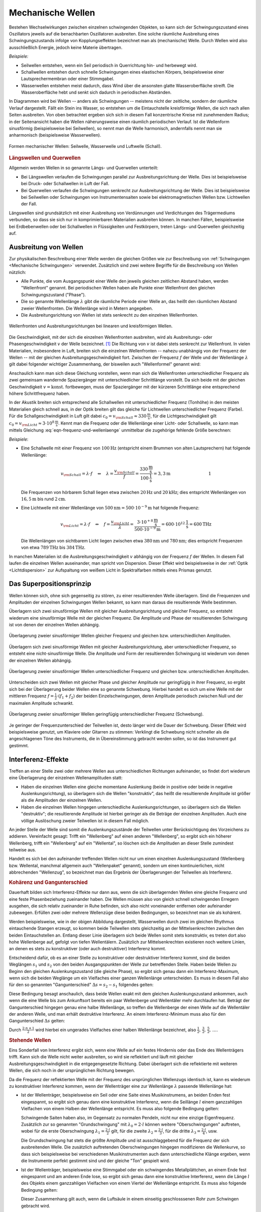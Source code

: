 .. index:: Welle (mechanisch)
.. _Mechanische Wellen:

Mechanische Wellen
==================

Bestehen Wechselwirkungen zwischen einzelnen schwingenden Objekten, so kann sich
der Schwingungszustand eines Oszillators jeweils auf die benachbarten
Oszillatoren ausbreiten. Eine solche räumliche Ausbreitung eines
Schwingungszustands infolge von Kopplungseffekten bezeichnet man als
(mechanische) Welle. Durch Wellen wird also ausschließlich Energie, jedoch
keine Materie übertragen.

*Beispiele:*

* Seilwellen entstehen, wenn ein Seil periodisch in Querrichtung hin- und
  herbewegt wird.

* Schallwellen entstehen durch schnelle Schwingungen eines elastischen Körpers,
  beispielsweise einer Lautsprechermembran oder einer Stimmgabel.

* Wasserwellen entstehen meist dadurch, dass Wind über die ansonsten glatte
  Wasseroberfläche streift. Die Wasseroberfläche hebt und senkt sich dadurch in
  periodischen Abständen.

In Diagrammen wird bei Wellen -- anders als Schwingungen -- meistens nicht der
zeitliche, sondern der räumliche Verlauf dargestellt. Fällt ein Stein ins
Wasser, so entstehen um die Eintauchstelle kreisförmige Wellen, die sich nach
allen Seiten ausbreiten. Von oben betrachtet ergeben sich sich in diesem Fall
konzentrische Kreise mit zunehmendem Radius; in der Seitenansicht haben die
Wellen näherungsweise einen räumlich periodischen Verlauf. Ist die Wellenform
sinusförmig (beispielsweise bei Seilwellen), so nennt man die Welle harmonisch,
andernfalls nennt man sie anharmonisch (beispielsweise Wasserwellen).

.. figure:: ../../pics/mechanik/schwingungen-und-wellen/formen-mechanischer-wellen.png
    :name: fig-formen-mechanischer-wellen
    :alt:  fig-formen-mechanischer-wellen
    :align: center
    :width: 75%

    Formen mechanischer Wellen: Seilwelle, Wasserwelle und Luftwelle (Schall).

    .. only:: html

        :download:`SVG: Formen mechanischer Wellen
        <../../pics/mechanik/schwingungen-und-wellen/formen-mechanischer-wellen.svg>`


.. rubric:: Längswellen und Querwellen

Allgemein werden Wellen in so genannte Längs- und Querwellen unterteilt:

* Bei Längswellen verlaufen die Schwingungen parallel zur Ausbreitungsrichtung
  der Welle. Dies ist beispielsweise bei Druck- oder Schallwellen in Luft der
  Fall.

* Bei Querwellen verlaufen die Schwingungen senkrecht zur Ausbreitungsrichtung
  der Welle. Dies ist beispielsweise bei Seilwellen oder Schwingungen von
  Instrumentensaiten sowie bei elektromagnetischen Wellen bzw. Lichtwellen der
  Fall.

Längswellen sind grundsätzlich mit einer Ausbreitung von Verdünnungen und
Verdichtungen des Trägermediums verbunden, so dass sie sich nur in
komprimierbaren Materialien ausbreiten können. In manchen Fällen, beispielsweise
bei Erdbebenwellen oder bei Schallwellen in Flüssigkeiten und Festkörpern,
treten Längs- und Querwellen gleichzeitig auf.


.. _Ausbreitung von Wellen:

Ausbreitung von Wellen
----------------------

Zur physikalischen Beschreibung einer Welle werden die gleichen Größen wie zur
Beschreibung von :ref:`Schwingungen <Mechanische Schwingungen>` verwendet.
Zusätzlich sind zwei weitere Begriffe für die Beschreibung von Wellen nützlich:

* Alle Punkte, die vom Ausgangspunkt einer Welle den jeweils gleichen zeitlichen
  Abstand haben, werden "Wellenfront" genannt. Bei periodischen Wellen haben
  alle Punkte einer Wellenfront den gleichen Schwingungszustand ("Phase").

* Die so genannte Wellenlänge :math:`\lambda` gibt die räumliche Periode einer
  Welle an, das heißt den räumlichen Abstand zweier Wellenfronten. Die
  Wellenlänge wird in Metern angegeben.

* Die Ausbreitungsrichtung von Wellen ist stets senkrecht zu den einzelnen
  Wellenfronten.

.. figure:: ../../pics/mechanik/schwingungen-und-wellen/wellenfront-und-ausbreitungsrichtung.png
    :name: fig-wellenfront-und-ausbreitungsrichtung
    :alt:  fig-wellenfront-und-ausbreitungsrichtung
    :align: center
    :width: 75%

    Wellenfronten und Ausbreitungsrichtungen bei linearen und kreisförmigen
    Wellen.

    .. only:: html

        :download:`SVG: Wellenfronten und Ausbreitungsrichtungen
        <../../pics/mechanik/schwingungen-und-wellen/wellenfront-und-ausbreitungsrichtung.svg>`

.. index:: Wellenformel

Die Geschwindigkeit, mit der sich die einzelnen Wellenfronten ausbreiten, wird
als Ausbreitungs- oder Phasengeschwindigkeit :math:`v` der Welle bezeichnet.
[#]_ Die Richtung von :math:`v` ist dabei stets senkrecht zur Wellenfront. In
vielen Materialien, insbesondere in Luft, breiten sich die einzelnen
Wellenfronten -- nahezu unabhängig von der Frequenz der Wellen -- mit der
gleichen Ausbreitungsgeschwindigkeit fort. Zwischen der Frequenz :math:`f` der
Welle und der Wellenlänge :math:`\lambda` gilt dabei folgender wichtiger
Zusammenhang, der bisweilen auch "Wellenformel" genannt wird:

.. math::
    :label: eqn-frequenz-und-wellenlaenge

    v = \lambda \cdot f

Anschaulich kann man sich diese Gleichung vorstellen, wenn man sich die
Wellenfronten unterschiedlicher Frequenz als zwei gemeinsam wandernde
Spaziergänger mit unterschiedlicher Schrittlänge vorstellt. Da sich beide mit
der gleichen Geschwindigkeit :math:`v = \text{konst.}` fortbewegen, muss der
Spaziergänger mit der kürzeren Schrittlänge eine entsprechend höhere
Schrittfrequenz haben.

In der Akustik breiten sich entsprechend alle Schallwellen mit unterschiedlicher
Frequenz (Tonhöhe) in den meisten Materialien gleich schnell aus, in der Optik
breiten gilt das gleiche für Lichtwellen unterschiedlicher Frequenz (Farbe).
Für die Schallgeschwindigkeit in Luft gilt dabei :math:`c_0 = v _{\rm{Schall}}
\approx \unit[330]{\frac{m}{s}}`, für die Lichtgeschwindigkeit gilt :math:`c_0
= v _{\rm{Licht}} \approx \unit[3 \cdot 10^8]{\frac{m}{s}}`. Kennt man
die Frequenz oder die Wellenlänge einer Licht- oder Schallwelle, so kann man
mittels Gleichung :eq:`eqn-frequenz-und-wellenlaenge` unmittelbar die
zugehörige fehlende Größe berechnen:

*Beispiele*:

* Eine Schallwelle mit einer Frequenz von :math:`\unit[100]{Hz}` (entspricht
  einem Brummen von alten Lautsprechern) hat folgende Wellenlänge:

  .. math::

      v _{\rm{Schall}} = \lambda \cdot f \quad \Leftrightarrow \quad \lambda =
      \frac{v _{\rm{Schall}}}{f} =
      \frac{\unit[330]{\frac{m}{s}}}{\unit[100]{\frac{1}{s}}} = \unit[3,3]{m}
      {\color{white}\qquad \qquad \qquad \qquad \quad  1}

  Die Frequenzen von hörbarem Schall liegen etwa zwischen :math:`\unit[20]{Hz}`
  und :math:`\unit[20]{kHz}`; dies entspricht Wellenlängen von
  :math:`\unit[16,5]{m}` bis rund :math:`\unit[2]{cm}`.

* Eine Lichtwelle mit einer Wellenlänge von :math:`\unit[500]{nm} = \unit[500
  \cdot 10 ^{-9}]{m}` hat folgende Frequenz:

  .. math::

      v _{\rm{Licht}} = \lambda \cdot f \quad \Leftrightarrow \quad f = \frac{v
      _{\rm{Licht}}}{\lambda} = \frac{\unit[\;\;\;3 \cdot 10
      ^{+8}]{\frac{m}{s}}}{\unit[500 \cdot 10 ^{-9}]{m}} = \unit[600 \cdot 10
      ^{12}]{\frac{1}{s}} = \unit[600]{THz}

  Die Wellenlängen von sichtbarem Licht liegen zwischen etwa
  :math:`\unit[380]{nm}` und :math:`\unit[780]{nm}`; dies entspricht Frequenzen
  von etwa :math:`\unit[789]{THz}` bis :math:`\unit[384]{THz}`.

.. Ausbreitungsgeschwindigkeit von Wellen

In manchen Materialien ist die Ausbreitungsgeschwindigkeit :math:`v` abhängig
von der Frequenz :math:`f` der Wellen. In diesem Fall laufen die einzelnen
Wellen auseinander, man spricht von Dispersion. Dieser Effekt wird
beispielsweise in der :ref:`Optik <Lichtdispersion>` zur Aufspaltung von
weißem Licht in Spektralfarben mittels eines Prismas genutzt.


.. index:: Superpositionsprinzip
.. _Superpositionsprinzip:

Das Superpositionsprinzip
-------------------------

Wellen können sich, ohne sich gegenseitig zu stören, zu einer resultierenden
Welle überlagern. Sind die Frequenzen und Amplituden der einzelnen Schwingungen
Wellen bekannt, so kann man daraus die resultierende Welle bestimmen.

.. Die Ausbreitungsgeschwindigkeit einer Welle ist die Geschwindigkeit, mit der
.. sich ein Schwingungszustand ("Wellenpaket") im Raum ausbreitet.

Überlagern sich zwei sinusförmige Wellen mit gleicher Ausbreitungsrichtung und
gleicher Frequenz, so entsteht wiederum eine sinusförmige Welle mit der gleichen
Frequenz. Die Amplitude und Phase der resultierenden Schwingung ist von denen
der einzelnen Wellen abhängig.

.. figure:: ../../pics/mechanik/schwingungen-und-wellen/ueberlagerung-von-wellen-gleicher-frequenz.png
    :name: fig-ueberlagerung-gleiche-frequenz
    :alt:  fig-ueberlagerung-gleiche-frequenz
    :align: center
    :width: 95%

    Überlagerung zweier sinusförmiger Wellen gleicher Frequenz und gleichen bzw.
    unterschiedlichen Amplituden.

    .. only:: html

        :download:`SVG: Überlagerung (gleiche Frequenz)
        <../../pics/mechanik/schwingungen-und-wellen/ueberlagerung-von-wellen-gleicher-frequenz.svg>`

Überlagern sich zwei sinusförmige Wellen mit gleicher Ausbreitungsrichtung, aber
unterschiedlicher Frequenz, so entsteht eine nicht-sinusförmige Welle. Die
Amplitude und Form der resultierenden Schwingung ist wiederum von denen der
einzelnen Wellen abhängig.

.. figure:: ../../pics/mechanik/schwingungen-und-wellen/ueberlagerung-von-wellen-unterschiedlicher-frequenz.png
    :name: fig-ueberlagerung-unterschiedliche-frequenz
    :alt:  fig-ueberlagerung-unterschiedliche-frequenz
    :align: center
    :width: 95%

    Überlagerung zweier sinusförmiger Wellen unterschiedlicher Frequenz und gleichen bzw.
    unterschiedlichen Amplituden.

    .. only:: html

        :download:`SVG: Überlagerung (unterschiedliche Frequenz)
        <../../pics/mechanik/schwingungen-und-wellen/ueberlagerung-von-wellen-unterschiedlicher-frequenz.svg>`

.. index:: Schwebung

Unterscheiden sich zwei Wellen mit gleicher Phase und gleicher Amplitude nur
geringfügig in ihrer Frequenz, so ergibt sich bei der Überlagerung beider Wellen
eine so genannte Schwebung. Hierbei handelt es sich um eine Welle mit der
mittleren Frequenz :math:`f = \frac{1}{2} \cdot (f_1 + f_2)` der beiden
Einzelschwingungen, deren Amplitude periodisch zwischen Null und der maximalen
Amplitude schwankt.

.. figure:: ../../pics/mechanik/schwingungen-und-wellen/ueberlagerung-von-wellen-schwebung.png
    :name: fig-ueberlagerung-schwebung
    :alt:  fig-ueberlagerung-schwebung
    :align: center
    :width: 60%

    Überlagerung zweier sinusförmiger Wellen geringfügig unterschiedlicher Frequenz
    (Schwebung).

    .. only:: html

        :download:`SVG: Überlagerung (Schwebung)
        <../../pics/mechanik/schwingungen-und-wellen/ueberlagerung-von-wellen-schwebung.svg>`

Je geringer der Frequenzunterschied der Teilwellen ist, desto länger wird die
Dauer der Schwebung. Dieser Effekt wird beispielsweise genutzt, um Klaviere oder
Gitarren zu stimmen: Verklingt die Schwebung nicht schneller als die
angeschlagenen Töne des Instruments, die in Übereinstimmung gebracht werden
sollen, so ist das Instrument gut gestimmt.


.. _Interferenz-Effekte:

Interferenz-Effekte
-------------------

Treffen an einer Stelle zwei oder mehrere Wellen aus unterschiedlichen
Richtungen aufeinander, so findet dort wiederum eine Überlagerung der einzelnen
Wellenamplituden statt:

* Haben die einzelnen Wellen eine gleiche momentane Auslenkung (beide in
  positive oder beide in negative Auslenkungsrichtung), so überlagern sich die
  Wellen "konstruktiv", das heißt die resultierende Amplitude ist größer als
  die Amplituden der einzelnen Wellen.

* Haben die einzelnen Wellen hingegen unterschiedliche Auslenkungsrichtungen, so
  überlagern sich die Wellen "destruktiv"; die resultierende Amplitude ist
  hierbei geringer als die Beträge der einzelnen Amplituden. Auch eine völlige
  Auslöschung zweier Teilwellen ist in diesem Fall möglich.

.. only:: html

    .. figure:: ../../pics/mechanik/schwingungen-und-wellen/interferenz-zweier-wellen.png
        :name: fig-interferenz-zweier-wellen
        :alt:  fig-interferenz-zweier-wellen
        :align: center
        :width: 70%

        Interferenz zweier Wellen mit gleich großer Amplitude und entgegengesetzt
        gleich großer Ausbreitungsgeschwindigkeit :math:`v`.

        :download:`SVG: Interferenz zweier Wellen
        <../../pics/mechanik/schwingungen-und-wellen/interferenz-zweier-wellen.svg>`

.. only:: latex

    .. figure:: ../../pics/mechanik/schwingungen-und-wellen/interferenz-zweier-wellen.png
        :name: fig-interferenz-zweier-wellen-tex
        :alt:  fig-interferenz-zweier-wellen-tex
        :align: center
        :width: 45%

        Interferenz zweier Wellen mit gleich großer Amplitude und entgegengesetzt
        gleich großer Ausbreitungsgeschwindigkeit :math:`v`.

An jeder Stelle der Welle sind somit die Auslenkungszustände der Teilwellen
unter Berücksichtigung des Vorzeichens zu addieren. Vereinfacht gesagt: Trifft
ein "Wellenberg" auf einen anderen "Wellenberg", so ergibt sich ein höherer
Wellenberg, trifft ein "Wellenberg" auf ein "Wellental", so löschen sich die
Amplituden an dieser Stelle zumindest teilweise aus.

Handelt es sich bei den aufeinander treffenden Wellen nicht nur um einen
einzelnen Auslenkungszustand (Wellenberg bzw. Wellental, manchmal allgemein auch
"Wellenpaket" genannt), sondern um einen kontinuierlichen, nicht abbrechenden
"Wellenzug", so bezeichnet man das Ergebnis der Überlagerungen der Teilwellen
als Interferenz.

.. index:: Kohärenz

.. rubric:: Kohärenz und Gangunterschied

Dauerhaft bilden sich Interferenz-Effekte nur dann aus, wenn die sich
überlagernden Wellen eine gleiche Frequenz und eine feste Phasenbeziehung
zueinander haben. Die Wellen müssen also von gleich schnell schwingenden
Erregern ausgehen, die sich relativ zueinander in Ruhe befinden, sich also nicht
voneinander entfernen oder aufeinander zubewegen. Erfüllen zwei oder mehrere
Wellenzüge diese beiden Bedingungen, so bezeichnet man sie als kohärent.

Werden beispielsweise, wie in der obigen Abbildung dargestellt, Wasserwellen
durch zwei im gleichen Rhythmus eintauchende Stangen erzeugt, so kommen beide
Teilwellen stets gleichzeitig an der Mittelsenkrechten zwischen den beiden
Eintauchstellen an. Entlang dieser Linie überlagern sich beide Wellen somit
stets konstruktiv, es treten dort also hohe Wellenberge auf, gefolgt von tiefen
Wellentälern. Zusätzlich zur Mittelsenkrechten existieren noch weitere Linien,
an denen es stets zu konstruktiver (oder auch destruktiver) Interferenz kommt.

.. index:: Gangunterschied

Entscheidend dafür, ob es an einer Stelle zu konstruktiver oder destruktiver
Interferenz kommt, sind die beiden Weglängen :math:`s_1` und :math:`s_2` von den
beiden Ausgangspunkten der Welle zur betreffenden Stelle. Haben beide Wellen zu
Beginn den gleichen Auslenkungszustand (die gleiche Phase), so ergibt sich genau
dann ein Interferenz-Maximum, wenn sich die beiden Weglänge um ein Vielfaches
einer ganzen Wellenlänge unterscheiden. Es muss in diesem Fall also für den so
genannten "Gangunterschied" :math:`\Delta s = s_2 - s_1` folgendes gelten:

.. math::
    :label: eqn-interferenz-maximum

    \Delta s = n \cdot \lambda \quad ; \quad \text{n = 0,\, 1,\, 2,\, \ldots}

Diese Bedingung besagt anschaulich, dass beide Wellen exakt mit dem gleichen
Auslenkungszustand ankommen, auch wenn die eine Welle bis zum Ankunftsort
bereits ein paar Wellenberge und Wellentäler mehr durchlaufen hat. Beträgt der
Gangunterschied hingegen genau eine halbe Wellenlänge, so treffen die
Wellenberge der einen Welle auf die Wellentäler der anderen Welle, und man
erhält destruktive Interferenz. An einem Interferenz-Minimum muss also für den
Gangunterschied :math:`\Delta s` gelten:

.. math::
    :label: eqn-interferenz-minimum

    \Delta s = \frac{2 \cdot n+1}{2} \cdot \lambda \quad ; \quad \text{n = 0,\,
    1,\, 2,\, \ldots}

Durch :math:`\frac{2 \cdot n + 1}{2}` wird hierbei ein ungerades Vielfaches
einer halben Wellenlänge bezeichnet, also :math:`\frac{1}{2},\, \frac{3}{2},\,
\frac{5}{2},\, \ldots`.

.. TODO Link zu Interferenz in der Optik

.. index:: Stehende Welle, Oberschwingung

.. _Stehende Wellen:

.. rubric:: Stehende Wellen

Eins Sonderfall von Interferenz ergibt sich, wenn eine Welle auf ein festes
Hindernis oder das Ende des Wellenträgers trifft. Kann sich die Welle nicht
weiter ausbreiten, so wird sie reflektiert und läuft mit gleicher
Ausbreitungsgeschwindigkeit in die entgegengesetzte Richtung. Dabei überlagert
sich die reflektierte mit weiteren Wellen, die sich noch in der ursprünglichen
Richtung bewegen.

Da die Frequenz der reflektierten Welle mit der Frequenz des ursprünglichen
Wellenzugs identisch ist, kann es wiederum zu konstruktiver Interferenz kommen,
wenn der Wellenträger eine zur Wellenlänge :math:`\lambda` passende Wellenlänge
hat:

* Ist der Wellenträger, beispielsweise ein Seil oder eine Saite eines
  Musikinstrumens, an beiden Enden fest eingespannt, so ergibt sich genau dann
  eine konstruktive Interferenz, wenn die Seillänge :math:`l` einem ganzzahligen
  Vielfachen von einem Halben der Wellenlänge entspricht. Es muss also folgende
  Bedingung gelten:

  .. math::
      :label: eqn-grundschwingung-fest-fest

      l = n \cdot \frac{\lambda}{2}

  Schwingende Saiten haben also, im Gegensatz zu normalen Pendeln, nicht nur
  eine einzige Eigenfrequenz. Zusätzlich zur so genannten "Grundschwingung" mit
  :math:`\lambda_0 = 2 \cdot l` können weitere "Oberschwingungen" auftreten,
  wobei für die erste Oberschwingung :math:`\lambda_1 = \frac{2 \cdot l}{2}`
  gilt, für die zweite :math:`\lambda_2 = \frac{2 \cdot l}{3}`, für die dritte
  :math:`\lambda_3 = \frac{2 \cdot l}{4}`, usw.

  Die Grundschwingung hat stets die größte Amplitude und ist  ausschlaggebend
  für die Frequenz der sich ausbreitenden Welle. Die zusätzlich auftretenden
  Oberschwingungen hingegen modifizieren die Wellenkurve, so dass sich
  beispielsweise bei verschiedenen Musikinstrumenten auch dann unterschiedliche
  Klänge ergeben, wenn die Instrumente perfekt gestimmt sind und der gleiche
  "Ton" gespielt wird.

* Ist der Wellenträger, beispielsweise eine Stimmgabel oder ein schwingendes
  Metallplättchen, an einem Ende fest eingespannt und am anderen Ende lose, so
  ergibt sich genau dann eine konstruktive Interferenz, wenn die Länge :math:`l`
  des Objekts einem ganzzahligen Vielfachen von einem Viertel der Wellenlänge
  entspricht. Es muss also folgende Bedingung gelten:

  .. math::
      :label: eqn-grundschwingung-fest-lose

      l = n \cdot \frac{\lambda}{4}

  Dieser Zusammenhang gilt auch, wenn die Luftsäule in einem einseitig
  geschlosssenen Rohr zum Schwingen gebracht wird.

.. \lambda = \frac{4 \cdot l}{n}
.. f = \frac{c}{\lambda} = \frac{n \cdot c}{4 \cdot l}

* Ist der Wellenträger, beispielsweise bei einem Blasinstrument, an beiden Enden
  offen, so ergibt sich genau dann eine konstruktive Interferenz, wenn die Länge
  :math:`l` des Objekts einem ganzzahligen Vielfachen von einem Halben der
  Wellenlänge entspricht. Es muss also -- ebenso wie bei beidseitig fest
  eingespannten Wellenträgern -- folgende Bedingung gelten:

  .. math::
      :label: eqn-grundschwingung-lose-lose

      l = n \cdot \frac{\lambda}{2}

Die Länge des Wellenträgers ist, beispielsweise bei Musikinstrumenten, also
maßgeblich für die Wellenlänge :math:`\lambda` der Grundschwingung. Welche
Frequenz :math:`f` die stehende Welle und somit der entstehende Ton hat, hängt
allerdings wegen :math:`v = \lambda \cdot f` beziehungsweise :math:`f =
\frac{c}{\lambda}` auch von der Ausbreitungsgeschwindigkeit :math:`v` der Welle
auf dem Wellenträger ab.


.. Zusammenhang zwischen Wellengeschwindigkeit und weiteren physikalischen
.. Größen.

.. Instrumenten-Saiten: Unterschiedliche Verteilung der Masse

..  Huygensches Prinzip der Elementarwellen: Jeder von einer Wellenbewegung erfasste
..  Punkt eines Mediums kann selbst als Ausgangspunkt einer neuen Welle
..  ("Elementarwelle") aufgefasst werden. Jede Wellenfront kann als Einhuellende von
..  Elementarwellen aufgefasst werden.


..  sich hin- und rücklaufende Wellen überlagern. Dabei können sich stehende Wellen
..  ausbilden.

.. und sich an bestimmten
..  Stellen des Raumes Orte mit maximaler Auslenkung (Schwingungsbäuche) und solche
..  mit der Auslenkung null (Schwingungsknoten) herausbilden.

..  Der Abstand zwischen zwei Schwingungsknoten beträgt immer :math:`\frac{\lambda}{2}`.

..  Bereits aus drei harmonischen Schwingungen unterschiedlicher Frequenz erhält man
..  in guter Näherung eines Dreiecksschwingung.

..  Der Mathematiker und Physiker Jean Baptiste Joseph de Fourier
..  wies nach, dass sich jede periodische Schwingung bzw. Welle beliebiger Form als
..  eine Überlagerung von harmonischen (sinusförmigen) Teilschwingungen bzw.
..  Teilwellen darstellen lässt. Das Verfahren, mit dem man die Amplituden und die
..  Frequenzen der Einzelwellen gewinnen kann, wird als Fourier-Analyse bezeichnet.

.. Schmidt 153

..  Ist f (t) eine periodische Funktion, so lässt sich unter allen Teilwellen eine
..  mit der größten Schwingungsdauer und damit mit der kleinsten Frequenz finden.
..  Sie wird als Grundschwingung bezeichnet. Die Frequenzen der übrigen Teilwellen
..  sind ganzzahlige Vielfache der Frequenz der Grundschwingung. Analysiert man die
..  Klänge von Musikinstrumenten, dann ergibt sich:
..  - Jeder Klang setzt sich aus sinusförmigen Schwin- gungen verschiedener Frequenz
  ..  zusammen.
..  - Die Grundschwingung ist diejenige, die die Tonhöhe bestimmt. Dabei ist zu
  ..  beachten, dass häufig von einem bestimmten Ton eines Instruments gesprochen
  ..  wird, damit aber manchmal die harmonische Grundschwingung und manchmal der
  ..  Klang gemeint ist.
..  - Die übrigen Teilschwingungen haben Frequenzen, die ganzzahlige Vielfache der
  ..  Frequenz der Grundschwingung sind. Sie werden als Obertöne bezeichnet.
..  - Bei gleicher Grundschwingung (Tonhöhe) können die Oberschwingungen und damit
  ..  die Klangfarbe sehr unterschiedlich sein ( z S. 159). Das kann man hören, wenn
  ..  der gleichen Ton auf verschiedenen Instrumenten gespielt wird. Dann nehmen wir
  ..  ihn unterschiedlich wahr.



.. raw:: html

    <hr />

.. only:: html

    .. rubric:: Anmerkungen:

.. [#] In der Akustik und Optik wird die Ausbreitungsgeschwindigkeit (Schall-
    bzw. Lichtgeschwindigkeit) üblicherweise mit :math:`c` anstelle :math:`v`
    bezeichnet.

